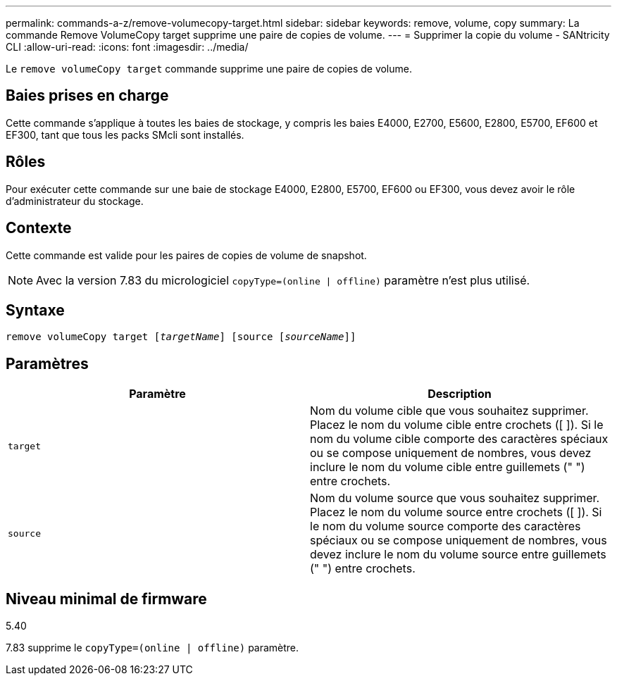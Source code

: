 ---
permalink: commands-a-z/remove-volumecopy-target.html 
sidebar: sidebar 
keywords: remove, volume, copy 
summary: La commande Remove VolumeCopy target supprime une paire de copies de volume. 
---
= Supprimer la copie du volume - SANtricity CLI
:allow-uri-read: 
:icons: font
:imagesdir: ../media/


[role="lead"]
Le `remove volumeCopy target` commande supprime une paire de copies de volume.



== Baies prises en charge

Cette commande s'applique à toutes les baies de stockage, y compris les baies E4000, E2700, E5600, E2800, E5700, EF600 et EF300, tant que tous les packs SMcli sont installés.



== Rôles

Pour exécuter cette commande sur une baie de stockage E4000, E2800, E5700, EF600 ou EF300, vous devez avoir le rôle d'administrateur du stockage.



== Contexte

Cette commande est valide pour les paires de copies de volume de snapshot.

[NOTE]
====
Avec la version 7.83 du micrologiciel `copyType=(online | offline)` paramètre n'est plus utilisé.

====


== Syntaxe

[source, cli, subs="+macros"]
----
remove volumeCopy target pass:quotes[[_targetName_]] [source pass:quotes[[_sourceName_]]]
----


== Paramètres

|===
| Paramètre | Description 


 a| 
`target`
 a| 
Nom du volume cible que vous souhaitez supprimer. Placez le nom du volume cible entre crochets ([ ]). Si le nom du volume cible comporte des caractères spéciaux ou se compose uniquement de nombres, vous devez inclure le nom du volume cible entre guillemets (" ") entre crochets.



 a| 
`source`
 a| 
Nom du volume source que vous souhaitez supprimer. Placez le nom du volume source entre crochets ([ ]). Si le nom du volume source comporte des caractères spéciaux ou se compose uniquement de nombres, vous devez inclure le nom du volume source entre guillemets (" ") entre crochets.

|===


== Niveau minimal de firmware

5.40

7.83 supprime le `copyType=(online | offline)` paramètre.
